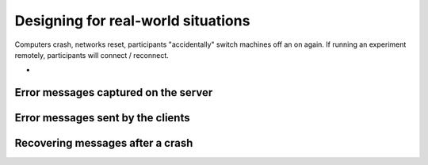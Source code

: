 Designing for real-world situations
===================================

Computers crash, networks reset, participants "accidentally" switch machines off an on again. If running an experiment remotely, participants will connect / reconnect.


-


Error messages captured on the server
-------------------------------------


Error messages sent by the clients
----------------------------------



Recovering messages after a crash
---------------------------------


